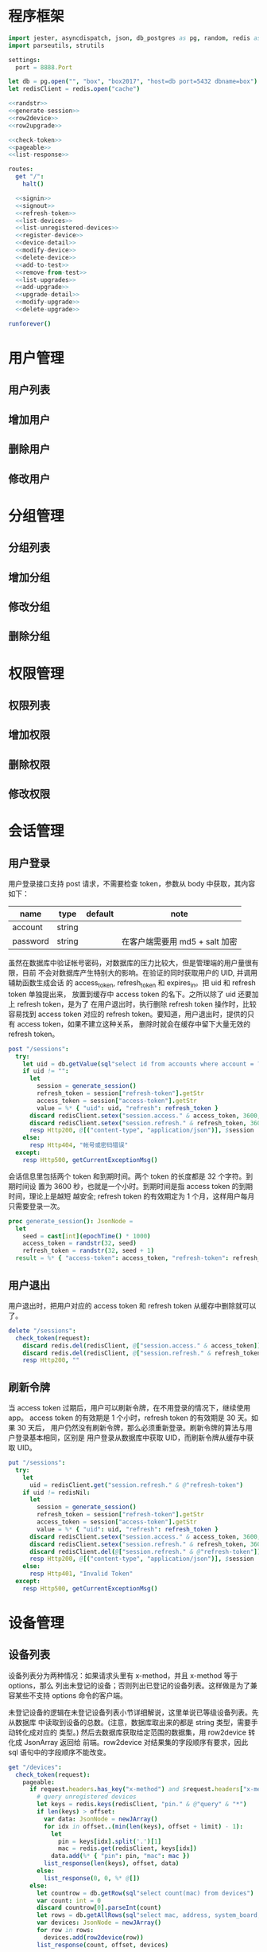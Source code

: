 
* 程序框架
#+begin_src nim :exports code :noweb yes :mkdirp yes :tangle /dev/shm/admin-server/src/admin_api_server.nim
  import jester, asyncdispatch, json, db_postgres as pg, random, redis as redis, times
  import parseutils, strutils

  settings:
    port = 8888.Port

  let db = pg.open("", "box", "box2017", "host=db port=5432 dbname=box")
  let redisClient = redis.open("cache")

  <<randstr>>
  <<generate-session>>
  <<row2device>>
  <<row2upgrade>>

  <<check-token>>
  <<pageable>>
  <<list-response>>

  routes:
    get "/":
      halt()

    <<signin>>
    <<signout>>
    <<refresh-token>>
    <<list-devices>>
    <<list-unregistered-devices>>
    <<register-device>>
    <<device-detail>>
    <<modify-device>>
    <<delete-device>>
    <<add-to-test>>
    <<remove-from-test>>
    <<list-upgrades>>
    <<add-upgrade>>
    <<upgrade-detail>>
    <<modify-upgrade>>
    <<delete-upgrade>>

  runforever()
#+end_src

* 用户管理
** 用户列表
** 增加用户
** 删除用户
** 修改用户
* 分组管理
** 分组列表
** 增加分组
** 修改分组
** 删除分组
* 权限管理
** 权限列表
** 增加权限
** 删除权限
** 修改权限
* 会话管理
** 用户登录

用户登录接口支持 post 请求，不需要检查 token，参数从 body 中获取，其内容如下：

| name     | type   | default | note                           |
|----------+--------+---------+--------------------------------|
| account  | string |         |                                |
| password | string |         | 在客户端需要用 md5 + salt 加密 |

虽然在数据库中验证帐号密码，对数据库的压力比较大，但是管理端的用户量很有限，目前
不会对数据库产生特别大的影响。在验证的同时获取用户的 UID, 并调用辅助函数生成会话
的 access_token, refresh_token 和 expires_in。把 uid 和 refresh token 单独提出来，
放置到缓存中 access token 的名下。之所以除了 uid 还要加上 refresh token，是为了
在用户退出时，执行删除 refresh token 操作时，比较容易找到 access token 对应的
refresh token。要知道，用户退出时，提供的只有 access token，如果不建立这种关系，
删除时就会在缓存中留下大量无效的 refresh token。

#+begin_src nim :noweb-ref signin
  post "/sessions":
    try:
      let uid = db.getValue(sql"select id from accounts where account = ? and password = ?", @"account", @"password")
      if uid != "":
        let
          session = generate_session()
          refresh_token = session["refresh-token"].getStr
          access_token = session["access-token"].getStr
          value = %* { "uid": uid, "refresh": refresh_token }
        discard redisClient.setex("session.access." & access_token, 3600, $value)
        discard redisClient.setex("session.refresh." & refresh_token, 3600 * 24 * 30, uid)
        resp Http200, @[("content-type", "application/json")], $session
      else:
        resp Http404, "帐号或密码错误"
    except:
      resp Http500, getCurrentExceptionMsg()
#+end_src

会话信息里包括两个 token 和到期时间。两个 token 的长度都是 32 个字符。到期时间设
置为 3600 秒，也就是一个小时。到期时间是指 access token 的到期时间，理论上是越短
越安全; refresh token 的有效期定为 1 个月，这样用户每月只需要登录一次。

#+begin_src nim :noweb-ref generate-session
  proc generate_session(): JsonNode =
    let
      seed = cast[int](epochTime() * 1000)
      access_token = randstr(32, seed)
      refresh_token = randstr(32, seed + 1)
    result = %* { "access-token": access_token, "refresh-token": refresh_token, "expires-in": 3600 }
#+end_src

** 用户退出

用户退出时，把用户对应的 access token 和 refresh token 从缓存中删除就可以了。

#+begin_src nim :noweb-ref signout
  delete "/sessions":
    check_token(request):
      discard redis.del(redisClient, @["session.access." & access_token])
      discard redis.del(redisClient, @["session.refresh." & refresh_token])
      resp Http200, ""
#+end_src
** 刷新令牌

当 access token 过期后，用户可以刷新令牌，在不用登录的情况下，继续使用 app。
access token 的有效期是 1 个小时，refresh token 的有效期是 30 天。如果 30 天后，
用户仍然没有刷新令牌，那么必须重新登录。刷新令牌的算法与用户登录基本相同，区别是
用户登录从数据库中获取 UID，而刷新令牌从缓存中获取 UID。

#+begin_src nim :noweb-ref refresh-token
  put "/sessions":
    try:
      let
        uid = redisClient.get("session.refresh." & @"refresh-token")
      if uid != redisNil:
        let
          session = generate_session()
          refresh_token = session["refresh-token"].getStr
          access_token = session["access-token"].getStr
          value = %* { "uid": uid, "refresh": refresh_token }
        discard redisClient.setex("session.access." & access_token, 3600, $value)
        discard redisClient.setex("session.refresh." & refresh_token, 3600 * 24 * 30, uid)
        discard redisClient.del(@["session.refresh." & @"refresh-token"])
        resp Http200, @[("content-type", "application/json")], $session
      else:
        resp Http401, "Invalid Token"
    except:
      resp Http500, getCurrentExceptionMsg()

#+end_src

* 设备管理
** 设备列表

设备列表分为两种情况：如果请求头里有 x-method，并且 x-method 等于 options，那么
列出未登记的设备；否则列出已登记的设备列表。这样做是为了兼容某些不支持 options
命令的客户端。

未登记设备的逻辑在未登记设备列表小节详细解说，这里单说已等级设备列表。先从数据库
中读取到设备的总数。(注意，数据库取出来的都是 string 类型，需要手动转化成对应的
类型。) 然后去数据库获取给定范围的数据集，用 row2device 转化成 JsonArray 返回给
前端。row2device 对结果集的字段顺序有要求，因此 sql 语句中的字段顺序不能改变。

#+begin_src nim :noweb-ref list-devices
  get "/devices":
    check_token(request):
      pageable:
        if request.headers.has_key("x-method") and $request.headers["x-method"] == "options":
          # query unregistered devices
          let keys = redis.keys(redisClient, "pin." & @"query" & "*")
          if len(keys) > offset:
            var data: JsonNode = newJArray()
            for idx in offset..(min(len(keys), offset + limit) - 1):
              let
                pin = keys[idx].split('.')[1]
                mac = redis.get(redisClient, keys[idx])
              data.add(%* { "pin": pin, "mac": mac })
            list_response(len(keys), offset, data)
          else:
            list_response(0, 0, %* @[])
        else:
          let countrow = db.getRow(sql"select count(mac) from devices")
          var count: int = 0
          discard countrow[0].parseInt(count)
          let rows = db.getAllRows(sql"select mac, address, system_board, lock_board, wireless, antenna, card_reader, lock_amount, router_board, sim_no, speaker from devices limit ? offset ?", limit, offset)
          var devices: JsonNode = newJArray()
          for row in rows:
            devices.add(row2device(row))
          list_response(count, offset, devices)
#+end_src

** 未登记设备列表

未登记设备列表是从缓存中获取的。所有的未登记设备都在缓存中以 PIN 码为主键保存。
获取列表时，遍历所有的 PIN 主键，选取指定范围内的设备，返回给前端。注意，range
表达式是闭区间。

#+begin_src nim :noweb-ref list-unregistered-devices
  options "/devices":
    check_token(request):
      pageable:
        let keys = redis.keys(redisClient, "pin." & @"query" & "*")
        if len(keys) > offset:
          var data: JsonNode = newJArray()
          for idx in offset..(min(len(keys), offset + limit) - 1):
            let
              pin = keys[idx].split('.')[1]
              mac = redis.get(redisClient, keys[idx])
            data.add(%* { "pin": pin, "mac": mac })
          list_response(len(keys), offset, data)
        else:
          resp Http200, "Okay"
#+end_src

** 登记设备

登记设备把设备信息保存到数据库中。设备的信息包括：

| name         | type   | default | note             |
|--------------+--------+---------+------------------|
| pin          | string |         | pin码            |
| mac          | string |         | mac地址          |
| address      | string |         | 设备安放地址     |
| system-board | int    |       0 | system 主板型号  |
| lock-board   | int    |       0 | 锁控板型号       |
| lock-amount  | int    |      18 | 设备上锁的数量   |
| wireless     | int    |       0 | 无线网络连接方式 |
| antenna      | int    |       0 | 天线类型         |
| card-reader  | int    |       0 | 读卡器类型       |
| speaker      | int    |       0 | 扬声器类型       |
| router-board | int    |       0 | 路由板型号       |
| sim-no       | string |       0 | sim卡号          |

PIN 码不保存到数据库中，保存数据时，要把缓存中的 PIN 码删除掉，否则未登记列表仍
然能列出该设备。

system主板型号:

| type | name    |
|------+---------|
|    0 | 无      |
|    1 | A20主板 |

锁控板型号：

| type | name           |
|------+----------------|
|    0 | 无             |
|    1 | 20路中立锁控板 |

无线网络连接方式：

| type | name     |
|------+----------|
|    0 | 有线连接 |
|    1 | WIFI     |
|    2 | 3G       |
|    3 | 4G       |

天线类型：

| type | name     |
|------+----------|
|    0 | 无       |
|    1 | 棒状天线 |
|    2 | 吸盘天线 |

读卡器类型：

| type | name            |
|------+-----------------|
|    0 | 无              |
|    1 | ID/IC USB读卡器 |

扬声器类型：

| type | name             |
|------+------------------|
|    0 | 无               |
|    1 | 插针式立体声音箱 |

路由板类型:

| type | name |
|------+------|
|    0 | 无   |
|    1 | xxxx |

#+begin_src nim :noweb-ref register-device
  post "/devices":
    check_token(request):
      <<parse-device-form>>
      if db.tryExec(sql"insert into devices(mac, address, system_board, lock_board, wireless, antenna, card_reader, lock_amount, speaker, router_board, sim_no) values(?, ?, ?, ?, ?, ?, ?, ?, ?, ?, ?)", mac, address, system, lock, wireless, antenna, card_reader, lock_amount, speaker, router, sim_no):

        discard redis.del(redisClient, @["pin." & @"pin"])
        <<device-to-json>>
        resp Http200, @[("content-type", "application/json")], $body
      else:
        resp Http500, "Database Error"
#+end_src
** 设备信息

设备信息功能从数据库中获取设备详情返回给前端。如果设备不存在，就返回 404。如果没
有结果，data_postgres 模块的 getRow 方法返回一个元素全部为 nil 的数组，数组长度
对应 SELECT 语句的 fields 个数。

#+begin_src nim :noweb-ref device-detail
  get "/devices/@mac":
    check_token(request):
      let row = db.getRow(sql"select mac, address, system_board, lock_board, wireless, antenna, card_reader, lock_amount, router_board, sim_no, speaker from devices where mac = ?", @"mac")
      if row != nil and row[0] != nil:
        let data = row2device(row)
        resp Http200, @[("content-type", "application/json")], $data
      else:
        resp Http404, "Not found"
#+end_src

** 修改配置

修改配置需要如下参数。

| name         | type   | default | note             |
|--------------+--------+---------+------------------|
| address      | string |         | 设备安放地址     |
| system-board | int    |       0 | system 主板型号  |
| lock-board   | int    |       0 | 锁控板型号       |
| lock-amount  | int    |      18 | 设备上锁的数量   |
| wireless     | int    |       0 | 无线网络连接方式 |
| antenna      | int    |       0 | 天线类型         |
| card-reader  | int    |       0 | 读卡器型号       |
| speaker      | int    |       0 | 扬声器型号       |
| router-board | int    |       0 | 路由板型号       |
| sim-no       | int    |       0 | SIM 卡号         |

#+begin_src nim :noweb-ref modify-device
  put "/devices/@mac":
    check_token(request):
      <<parse-device-form>>
      if db.tryExec(sql"update devices set address = ?, system_board = ?, lock_board = ?, wireless = ?, antenna = ?, card_reader = ?, lock_amount = ?, speaker = ?, router_board = ?, sim_no = ? where mac = ?", address, system, lock, wireless, antenna, card_reader, lock_amount, speaker, router, sim_no, mac):
        <<device-to-json>>
        resp Http200, @[("content-type", "application/json")], $body
      else:
        resp Http500, "Database Error"
#+end_src
** 删除设备

删除设备功能直接在数据库中删除设备信息。

#+begin_src nim :noweb-ref delete-device
  delete "/devices/@mac":
    check_token(request):
      if db.tryExec(sql"delete from devices where mac = ?", @"mac"):
        resp Http200, ""
      else:
        resp Http500, "Database Error"
#+end_src

** 加入测试名单

加入测试名单时，不检查设备的 MAC 地址是否在数据库中有记录，直接加入到缓存的
testset 中。

#+begin_src nim :noweb-ref add-to-test
  put "/devices/@mac/test":
    check_token(request):
      discard redis.sadd(redisClient, "testset", @"mac")
      resp Http200, ""
#+end_src

** 退出测试名单

同加入测试名单，退出时也不检查 MAC 地址是否有效。

#+begin_src nim :noweb-ref remove-from-test
  delete "/devices/@mac/test":
    check_token(request):
      discard redis.srem(redisClient, "testset", @"mac")
      resp Http200, ""
#+end_src

* 升级管理
** 升级列表

升级列表功能要求前端必须提供 state 才能获取到升级信息列表。

| name  | type | default | note |
|-------+------+---------+------|
| state | int  |       1 |      |

state 的可选范围包括：

| state | meaning |
|-------+---------|
|     1 | 待测试  |
|     2 | 待发布  |
|    15 | 已发布  |
|    -1 | 已取消  |

#+begin_src nim :noweb-ref list-upgrades
  get "/upgrades":
    check_token(request):
      pageable:
        var state: int = 1
        if @"state" != "":
          discard @"state".parseInt(state)
        let countrow = db.getRow(sql"select count(id) from upgrades where state = ?", state)
        var count: int = 0
        discard countrow[0].parseInt(count)
        let query = "select id, type, state, system_board, lock_board, version, url from upgrades where state = ? limit ? offset ?"
        let rows = db.getAllRows(sql(query), state, limit, offset)
        var upgrades: JsonNode = newJArray()
        for row in rows:
          upgrades.add(row2upgrade(row))
        list_response(count, offset, upgrades)
#+end_src
** 增加升级
增加升级功能从请求 body 中解析 json，保存 upgrade 信息到数据库中，并在
"upgrade.prerelease.${type}" hash 表中，以 "${system}-${lock}-${version}" 为
主键保存下载URL 。

代码中用变量 tipe 来升级信息的 type，是因为 "type" 是 nim 语言的关键字，这样可以
避免编译器报错。

#+begin_src nim :noweb-ref add-upgrade
  post "/upgrades":
    check_token(request):
      let
        tipe = @"type"
        url = @"url"
        version = parseInt(@"version")
        system = parseInt(@"system-board")
        lock = parseInt(@"lock-board")
        state = 1
        insertsql = "insert into upgrades(type, system_board, lock_board, state, version, url) values(?, ?, ?, 1, ?, ?)"
        id = db.tryInsertID(sql(insertsql), tipe, system, lock, version, url)
      if id != -1:
        discard redis.hset(redisClient, "upgrade.prerelease." & tipe, $system & "-" & $lock & "-" & $version, url)
        <<upgrade-to-json>>
        resp Http200, @[("content-type", "application/json")], $body
      else:
        resp Http500, "Database Error"
#+end_src
** 升级详情

升级详情功能从数据库中获取升级详情返回给前端。如果升级详情不存在，就返回 404。

#+begin_src nim :noweb-ref upgrade-detail
  get "/upgrades/@id":
    check_token(request):
      let query = "select id, type, state, system_board, lock_board, version, url from upgrades where id = ?"
      let row = db.getRow(sql(query), @"id")
      if row[0] != nil:
        let data = row2upgrade(row)
        resp Http200, @[("content-type", "application/json")], $data
      else:
        resp Http404, "Not found"
#+end_src
** 修改升级

修改升级信息只允许修改升级信息的状态或者升级的链接，两者不能同时修改。
如果修改了升级链接，则状态自动切换为 1 。

| name  | type   | default | note     |
|-------+--------+---------+----------|
| id    | int    |         | 升级 ID  |
| state | int    |       0 | 升级状态 |
| url   | string |         | 升级链接 |

当升级的状态变为 1 或 2 时，需要把升级信息同步到 prerelease 缓存上。此时，只有在
测试名单中的设备能获取到升级通知。当升级状态变为 15 时，需要把升级信息同步到
release。此后，所有的设备都会得到升级通知。

测试失败的升级，要从 prerelease 缓存中先撤下来，等候进一步的处理。

#+begin_src nim :noweb-ref modify-upgrade
  put "/upgrades/@id":
    check_token(request):
      var state = parseInt(@"state")
      let
        id = @"id"
        url = @"url"
        row = db.getRow(sql"select type, system_board, lock_board, version, url from upgrades where id = ?", @"id")
      if row != nil:
        let
          tipe = row[0]
          system = parseInt(row[1])
          lock = parseInt(row[2])
          version = parseInt(row[3])
          origin_url = row[4]
          field = row[1] & "-" & row[2] & "-" & row[3]
          releasekey = "upgrade.release." & tipe
          prereleasekey = "upgrade.prerelease." & tipe
        if origin_url == url:
          # just update state
          if db.tryExec(sql"update upgrades set state = ? where id = ?", state, @"id"):
            if state == 15:
              discard redis.hset(redisClient, releasekey, field, url)
              <<upgrade-to-json>>
              resp Http200, @[("content-type", "application/json")], $body
            elif state == -1:
              discard redis.hdel(redisClient, releasekey, field)
              discard redis.hdel(redisClient, prereleasekey, field)
              <<upgrade-to-json>>
              resp Http200, @[("content-type", "application/json")], $body
            else:
              <<upgrade-to-json>>
              resp Http200, @[("content-type", "application/json")], $body
          else:
            resp Http500, "Database Error"
        else:
          # just update url and rollback state to 1
          if db.tryExec(sql"update upgrades set state = 1, url = ? where id = ?", url, id):
            discard redis.hdel(redisClient, releasekey, field)
            discard redis.hset(redisClient, prereleasekey, field, url)
            state = 1
            <<upgrade-to-json>>
            resp Http200, @[("content-type", "application/json")], $body
          else:
            resp Http500, "Database Error"
#+end_src
** 删除升级

删除升级信息功能需要同时删除缓存中的信息和数据库中的信息。缓存中的信息依赖于
type, system-board 和 lock-board。这三个变量只能从数据库中获取。因此先从数据库中
读取数据，然后再删除数据同时删除缓存信息。

#+begin_src nim :noweb-ref delete-upgrade
  delete "/upgrades/@id":
    check_token(request):
      let row = db.getRow(sql"select id, type, system_board, lock_board, version, url from upgrades where id = ?", @"id")
      if row[0] != nil:
        let
          tipe = row[1]
          system = row[2]
          lock = row[3]
          version = row[4]
          url = row[5]
        if db.tryExec(sql"delete from upgrades where id = ?", @"id"):
          let
            releasekey = "upgrade.release." & tipe
            prereleasekey = "upgrade.prerelease." & tipe
            field = system & "-" & lock & "-" & version
          discard redis.hdel(redisClient, releasekey, field)
          discard redis.hdel(redisClient, prereleasekey, field)
          resp Http200, ""
        else:
          resp Http500, "Database Error"
      else:
        resp Http404, "Not Found"
#+end_src

* 辅助函数

** randstr

从候选字母表中随机选择字符组成指定长度的字符串。

候选字母表由数字，小写字母和大写字母组成，不包含其它标点符号。这样做的原因有两点：

1. 大小写敏感，能使用的范围更广，出现重复的概率更低。
2. 没有标点符号，在 http 协议上使用更可靠。

每次调用 randomize 相当于用当前时间来生成新的随机序列，这样可以增加随机性。

#+begin_src nim :noweb-ref randstr

  proc randstr(length: int, seed: int): string =
    randomize(seed)
    let alphabet = "0123456789abcdefghijklmnopqrstuvwxyzABCDEFGHIJKLMNOPQRSTUVWXYZ"
    let alen = len(alphabet)
    result = ""
    for i in 0..length:
      var idx = random(alen)
      result &= alphabet[idx]
#+end_src

** check_token

check_token 是一个 template，用于需要用户身份认证的接口。实现的流程是从 request
获得 token，然后去缓存中取得对应的会话数据，如果一切顺利，则调用 actions 执行后
续的程序；否则返回错误信息。

access_token, refresh_token, uid 在申明时，加上了 `{.inject.}`, 这样在 actions
的代码中就可以直接引用这些变量。

redisClient 是全局变量，在 template 中可以直接使用。

#+begin_src nim :noweb-ref check-token

  template check_token(request: Request, actions: untyped): untyped =
    try:
      let access_token {.inject.} = $request.headers["token"]
      let value: string = redisClient.get("session.access." & access_token)
      if value != redisNil:
        let data = parseJson(value)
        let refresh_token {.inject.} = data["refresh"].getStr
        let uid {.inject.} = data["uid"].getStr
        if uid != nil:
          actions
        else:
          resp Http403, "Permission Denied"
      else:
        resp Http403, "Permission Denied"
    except:
      resp Http401, "Invalid Token " & getCurrentExceptionMsg()

#+end_src

** pageable

pageable template 简化了对分页请求的处理。offset 的默认值是 0, limit 的默认值是
20。它们以 int 类型注入到后续的 actions 代码中。

#+begin_src nim :noweb-ref pageable

  template pageable(actions: untyped): untyped =
    let
      offsetstr = if @"offset" != "": @"offset" else: "0"
      limitstr = if @"limit" != "": @"limit" else: "20"
    var
      offset {.inject.}: int = 0
      limit {.inject.}: int = 0
    discard offsetstr.parseInt(offset)
    discard limitstr.parseInt(limit)
    actions

#+end_src

** list_response

list_response 简化返回列表数据的处理流程。只要提供 total, offset 和 data，就能按要求打包返回给前端。

#+begin_src nim :noweb-ref list-response

  template list_response(total: int, offset: int, data: JsonNode): untyped =
    let final = %* { "total": total, "offset": offset }
    final["data"] = data
    resp Http200, @[("content-type", "application/json")], $final

#+end_src

** row2device

row2device 把数据库的结果集转化成 JsonNode。

#+begin_src nim :noweb-ref row2device

  proc row2device(row: seq[string]): JsonNode =
    let
      mac = row[0]
      address = row[1]
      system_str = row[2]
      lock_str = row[3]
      wireless_str = row[4]
      antenna_str = row[5]
      card_reader_str = row[6]
      amount_str = row[7]
      router_str = row[8]
      sim_str = row[9]
      speaker_str = row[10]
    var
      system: int = 0
      lock: int = 0
      wireless: int = 0
      antenna: int = 0
      card_reader: int = 0
      amount: int = 0
      router: int = 0
      sim: int = 0
      speaker: int = 0
    discard system_str.parseInt(system)
    discard lock_str.parseInt(lock)
    discard wireless_str.parseInt(wireless)
    discard antenna_str.parseInt(antenna)
    discard card_reader_str.parseInt(card_reader)
    discard amount_str.parseInt(amount)
    discard router_str.parseInt(router)
    discard sim_str.parseInt(sim)
    discard speaker_str.parseInt(speaker)
    result = %* { "mac": mac, "address": address, "system-board": system, "lock-board": lock, "wireless": wireless, "antenna": antenna, "card-reader": card_reader, "lock-amount": amount, "router-board": router, "sim-no": sim, "speaker": speaker }
#+end_src

** row2upgrade

row2upgrade 把数据库的结果集转化成 JsonNode。

#+begin_src nim :noweb-ref row2upgrade

  proc row2upgrade(row: seq[string]): JsonNode =
    let
      idstr = row[0]
      tipe = row[1]
      statestr = row[2]
      systemstr = row[3]
      lockstr = row[4]
      versionstr = row[5]
      url = row[6]
    var
      id: int = 0
      system: int = 0
      lock: int = 0
      state: int = 0
      version: int = 0
    discard idstr.parseInt(id)
    discard systemstr.parseInt(system)
    discard lockstr.parseInt(lock)
    discard statestr.parseInt(state)
    discard versionstr.parseInt(version)
    result = %* { "id": id, "type": tipe, "system-board": system, "lock-board": lock, "state": state, "version": version, "url": url }
#+end_src
** parse-device-form

把 device form 中的参数转为 nim 的 int 类型，string 类型的参数忽略。

#+begin_src nim :noweb-ref parse-device-form
  let
    mac = @"mac"
    address = @"address"
    system = parseInt(@"system-board")
    lock = parseInt(@"lock-board")
    wireless = parseInt(@"wireless")
    antenna = parseInt(@"antenna")
    card_reader = parseInt(@"card-reader")
    lock_amount = parseInt(@"lock-amount")
    router = parseInt(@"router-board")
    sim_no = parseInt(@"sim-no")
    speaker = parseInt(@"speaker")
#+end_src

** device-to-json

把 device 的内容转成 json，放置到变量 body 中。

#+begin_src nim :noweb-ref device-to-json
  let body = %*{"mac": mac, "address": address, "system-board": system, "lock-board": lock, "wireless": wireless, "antenna": antenna, "card-reader": card_reader, "lock-amount": lock_amount, "router-board": router, "sim-no": sim_no, "speaker": speaker}
#+end_src

** upgrade-to-json

把 upgrade 的内容转成 json，放置到变量 body 中。

#+begin_src nim :noweb-ref upgrade-to-json
  let body = %* { "id": id, "type": tipe, "system-board": system, "lock-board": lock, "version": version, "url": url, "state": state }
#+end_src
